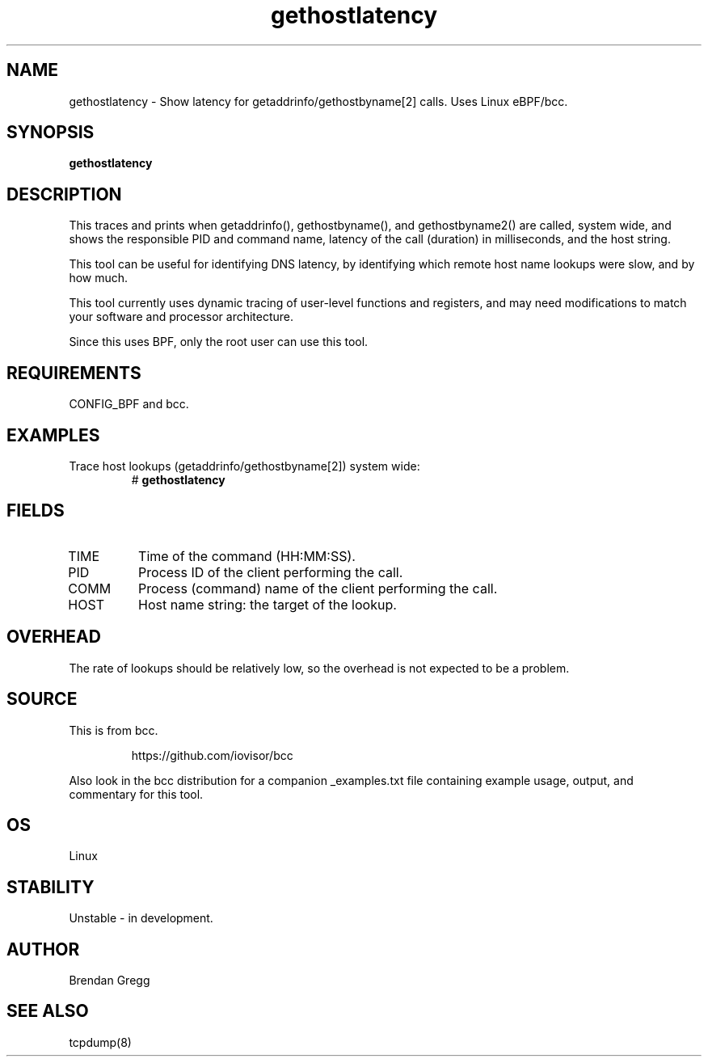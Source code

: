 .TH gethostlatency 8  "2016-01-28" "USER COMMANDS"
.SH NAME
gethostlatency \- Show latency for getaddrinfo/gethostbyname[2] calls. Uses Linux eBPF/bcc.
.SH SYNOPSIS
.B gethostlatency
.SH DESCRIPTION
This traces and prints when getaddrinfo(), gethostbyname(), and gethostbyname2()
are called, system wide, and shows the responsible PID and command name,
latency of the call (duration) in milliseconds, and the host string.

This tool can be useful for identifying DNS latency, by identifying which
remote host name lookups were slow, and by how much.

This tool currently uses dynamic tracing of user-level functions and registers,
and may need modifications to match your software and processor architecture.

Since this uses BPF, only the root user can use this tool.
.SH REQUIREMENTS
CONFIG_BPF and bcc.
.SH EXAMPLES
.TP
Trace host lookups (getaddrinfo/gethostbyname[2]) system wide:
#
.B gethostlatency
.SH FIELDS
.TP
TIME
Time of the command (HH:MM:SS).
.TP
PID
Process ID of the client performing the call.
.TP
COMM
Process (command) name of the client performing the call.
.TP
HOST
Host name string: the target of the lookup.
.SH OVERHEAD
The rate of lookups should be relatively low, so the overhead is not expected
to be a problem.
.SH SOURCE
This is from bcc.
.IP
https://github.com/iovisor/bcc
.PP
Also look in the bcc distribution for a companion _examples.txt file containing
example usage, output, and commentary for this tool.
.SH OS
Linux
.SH STABILITY
Unstable - in development.
.SH AUTHOR
Brendan Gregg
.SH SEE ALSO
tcpdump(8)
